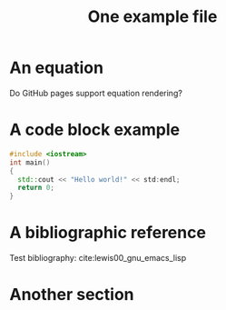 #+CALL: Setup()
#+TITLE: One example file
#+HTML_LINK_UP: ../index.html
#+HTML_LINK_HOME: ../index.html
* An equation

  Do GitHub pages support equation rendering?
  \begin{equation*}
  \int \cos{(x)} dx = \sin{(x)}
  \end{equation*}
* A code block example 
  #+BEGIN_SRC cpp 
#include <iostream>
int main()
{
  std::cout << "Hello world!" << std:endl;
  return 0;
}
  #+END_SRC

* A bibliographic reference
  Test bibliography: cite:lewis00_gnu_emacs_lisp
* Another section

  # put the bibliography here
  #+CALL: Bibliography()

